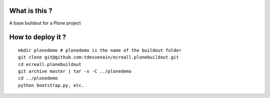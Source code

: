 What is this ?
==============

A base buildout for a Plone project

How to deploy it ?
==================
::

    mkdir plonedemo # plonedemo is the name of the buildout folder
    git clone git@github.com:tdesvenain/ecreall.plonebuildout.git
    cd ecreall.plonebuildout
    git archive master | tar -x -C ../plonedemo
    cd ../plonedemo
    python bootstrap.py, etc.
